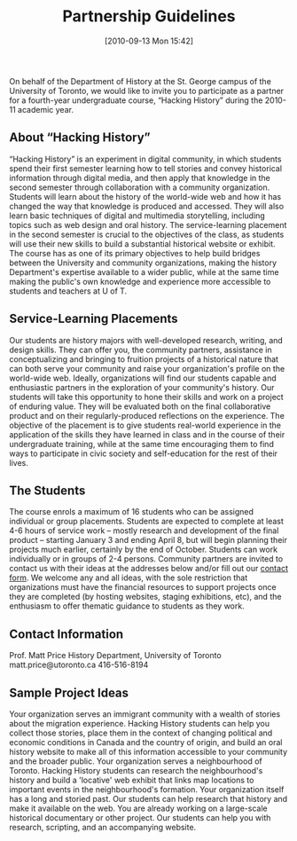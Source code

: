 #+POSTID: 28
#+DATE: [2010-09-13 Mon 15:42]
#+TITLE: Partnership Guidelines
On behalf of the Department of History at the St. George campus of the University of Toronto, we would like to invite you to participate as a partner for a fourth-year undergraduate course, “Hacking History”  during the 2010-11 academic year.  
** About “Hacking History”
“Hacking History” is an experiment in digital community, in which students spend their first semester learning how to tell stories and convey historical information through digital media, and then apply that knowledge in the second semester through collaboration with a community organization.  Students will learn about the history of the world-wide web and how it has changed the way that knowledge is produced and accessed.  They will also learn basic techniques of digital and multimedia storytelling, including topics such as web design and oral history.  The service-learning placement in the second semester is crucial to the objectives of the class, as students will use their new skills to build a substantial historical website or exhibit.  The course has as one of its primary objectives to help build bridges between the University and community organizations, making the history Department's expertise available to a wider public, while at the same time making the public's own knowledge and experience more accessible to students and teachers at U of T.  
** Service-Learning Placements
Our students are history majors with well-developed research, writing, and design skills.  They can offer you, the community partners, assistance in conceptualizing and bringing to fruition projects of a historical nature that can both serve your community and raise your organization's profile on the world-wide web.  Ideally, organizations will find our students capable and enthusiastic partners in the exploration of your community's history.  Our students will take this opportunity to hone their skills and work on a project of enduring value.  They will be evaluated both on the final collaborative product and on their regularly-produced reflections on the experience.  The objective of the placement is to give students real-world experience in the application of the skills they have learned in class and in the course of their undergraduate training, while at the same time encouraging them to find ways to participate in civic society and self-education for the rest of their lives.
** The Students
The course enrols a maximum of 16 students who can be assigned individual or group placements.  Students are expected to complete at least 4-6 hours of service work – mostly research and development of the final product – starting January 3 and ending April 8, but will begin planning their projects much earlier, certainly by the end of October.  Students can work individually or in groups of 2-4 persons.  Community partners are invited to contact us with their ideas at the addresses below and/or fill out our [[http://www.hackinghistory.ca/contact/][contact form]]. We welcome any and all ideas, with the sole restriction that organizations must have the financial resources to support projects once they are completed (by hosting websites, staging exhibitions, etc), and the enthusiasm to offer thematic guidance to students as they work.  

** Contact Information
Prof. Matt Price
History Department, University of Toronto
matt.price@utoronto.ca
416-516-8194

** Sample Project Ideas
Your organization serves an immigrant community with a wealth of stories about the migration experience.  Hacking History students can help you collect those stories, place them in the context of changing political and economic conditions in Canada and the country of origin, and build an oral history website to make all of this information accessible to your community and the broader public.
Your organization serves a neighbourhood of Toronto.  Hacking History students can research the neighbourhood's history and build a 'locative' web exhibit that links map locations to important events in the neighbourhood's formation. 
Your organization itself has a long and storied past.  Our students can help research that history and make it available on the web.
You are already working on a large-scale historical documentary or other project.  Our students can help you with research, scripting, and an accompanying website.
